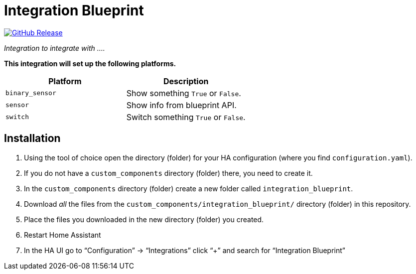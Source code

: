 = Integration Blueprint
:proj-name: integration_blueprint
:gh-name: ludeeus/{proj-name}
:badge-style: flat-square

image:https://img.shields.io/github/release/{gh-name}.svg?style={badge-style}[GitHub Release, link=https://github.com/{gh-name}/releases]

_Integration to integrate with ...._

*This integration will set up the following platforms.*

|===
| Platform        | Description

| `binary_sensor` | Show something `True` or `False`.
| `sensor`        | Show info from blueprint API.
| `switch`        | Switch something `True` or `False`.
|===


== Installation

. Using the tool of choice open the directory (folder) for your HA configuration (where you find `configuration.yaml`).
. If you do not have a `custom_components` directory (folder) there, you need to create it.
. In the `custom_components` directory (folder) create a new folder called `{proj-name}`.
. Download _all_ the files from the `custom_components/{proj-name}/` directory (folder) in this repository.
. Place the files you downloaded in the new directory (folder) you created.
. Restart Home Assistant
. In the HA UI go to “Configuration” -> “Integrations” click “+” and search for “Integration Blueprint”
